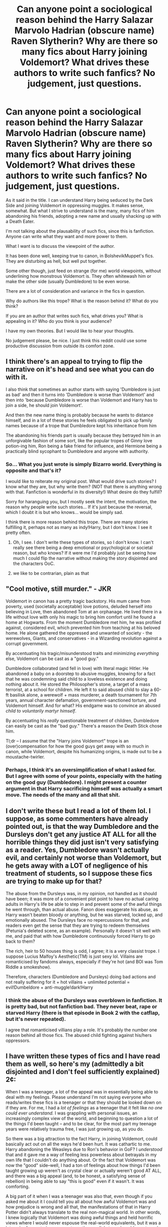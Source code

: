 #+TITLE: Can anyone point a sociological reason behind the Harry Salazar Marvolo Hadrian (obscure name) Raven Slytherin? Why are there so many fics about Harry joining Voldemort? What drives these authors to write such fanfics? No judgement, just questions.

* Can anyone point a sociological reason behind the Harry Salazar Marvolo Hadrian (obscure name) Raven Slytherin? Why are there so many fics about Harry joining Voldemort? What drives these authors to write such fanfics? No judgement, just questions.
:PROPERTIES:
:Author: muleGwent
:Score: 39
:DateUnix: 1617053720.0
:DateShort: 2021-Mar-30
:FlairText: Discussion
:END:
As it said in the title. I can understand Harry being seduced by the Dark Side and joining Voldemort in oppressing muggles. It makes sense, somewhat. But what I strive to understand is the many, many fics of him abandoning his friends, adopting a new name and usually shacking up with a Death Eater.

I'm not talking about the plausability of such fics, since this is fanfiction. Anyone can write what they want and more power to them.

What I want is to discuss the viewpoint of the author.

It has been done well, keeping true to canon, in BolshevikMuppet's fics. They are disturbing as hell, but well put together.

Some other though, just feed on strange (for me) world viewpoints, without underlining how monstrous Voldemort is. They often whitewash him or make the other side (usually Dumbledore) to be even worse.

There are a lot of consideration and variance in the fics in question.

Why do authors like this trope? What is the reason behind it? What do you think?

If you are an author that writes such fics, what drives you? What is appealing in it? Who do you think is your audience?

I have my own theories. But I would like to hear your thoughts.

No judgement please, be nice. I just think this reddit could use some productive discussion from outside its comfort zone.


** I think there's an appeal to trying to flip the narrative on it's head and see what you can do with it.

I also think that sometimes an author starts with saying 'Dumbledore is just as bad' and then it turns into 'Dumbledore is worse than Voldemort' and then into 'because Dumbledore is worse than Voldemort and Harry has to join a side, he should join Voldemort'.

And then the new name thing is probably because he wants to distance himself, and in a lot of these stories he feels obligated to pick up family names because of a trope that Dumbledore kept his inheritance from him

The abandoning his friends part is usually because they betrayed him in an unforgivable fashion of some sort, like the popular tropes of Ginny love potion-ing him, Ron being a fake friend for influence, and Hermione being a practically blind sycophant to Dumbledore and anyone with authority.
:PROPERTIES:
:Author: Riddle-in-a-Box
:Score: 40
:DateUnix: 1617054777.0
:DateShort: 2021-Mar-30
:END:

*** So... What you just wrote is simply Bizarro world. Everything is opposite and that's it?

I would like to reiterate my original post. What would drive such stories? I know what they are, but why write them? (NOT that there is anything wrong with that. Fanfiction is wonderful in its diversity!) What desire do they fulfill?

Sorry for haranguing you, but I mostly seek the intent, the motivation, the reason why people write such stories... If it's just because the reversal, which I doubt it is but who knows... would be simply sad.

I think there is more reason behind this trope. There are many stories fulfilling it, perhaps not as many as indy!Harry, but I don't know. I see it pretty often.
:PROPERTIES:
:Author: muleGwent
:Score: 4
:DateUnix: 1617055229.0
:DateShort: 2021-Mar-30
:END:

**** Oh, I see. I don't write these types of stories, so I don't know. I can't really see there being a deep emotional or psychological or societal reason, but who knows? If it were me I'd probably just be seeing how much I could flip the narrative without making the story disjointed and the characters OoC.
:PROPERTIES:
:Author: Riddle-in-a-Box
:Score: 10
:DateUnix: 1617056202.0
:DateShort: 2021-Mar-30
:END:


**** we like to be contrarian, plain as that
:PROPERTIES:
:Author: Level-Answer1012
:Score: 1
:DateUnix: 1617154534.0
:DateShort: 2021-Mar-31
:END:


** "Cool motive, still murder." - JKR

Voldemort in canon has a pretty tragic backstory. His mum came from poverty, used (societally acceptable) love potions, deluded herself into believing in Love, then abandoned Tom at an orphanage. He lived there in a life without love with only his magic to bring him comfort until he found a home at Hogwarts. From the moment Dumbledore met him, he was profiled against, considered evil, which prevented him from teaching at his beloved home. He alone gathered the oppressed and unwanted of society - the werewolves, Giants, and conservatives - in a Wizarding revolution against a corrupt government.

By accentuating his tragic/misunderstood traits and minimizing /everything/ else, Voldemort can be cast as a "good guy."

Dumbledore collaborated (and fell in love) with literal magic Hitler. He abandoned a baby on a doorstep to abusive muggles, knowing for a fact that he was condemning said child to a loveless existence and doing nothing about it. He stored the Philosopher's stone, a target of a mass terrorist, at a school for children. He left it to said abused child to slay a 60-ft basilisk alone, a werewolf + mass murderer, a death tournament for 7th years, annual character defamation, government-sanctioned torture, and Voldemort himself. And for what? His endgame was to convince an abused /child to voluntarily martyr himself/.

By accentuating his /really/ questionable treatment of children, Dumbledore can easily be cast as the "bad guy." There's a reason the Death Stick chose him.

Tl;dr -- I assume that the "Harry joins Voldemort" trope is an (over)compensation for how the good guys get away with so much in canon, while Voldemort, despite his humanizing origins, is made out to be a moustache-twirler.
:PROPERTIES:
:Author: Dynomancer
:Score: 34
:DateUnix: 1617069044.0
:DateShort: 2021-Mar-30
:END:

*** Perhaps, I think it's an oversimplification of what I asked for. But I agree with some of your points, especially with the hating on the good guy (Dumbledore). I might present a counter argument in that Harry sacrificing himself was actually a smart move. The needs of the many and all that shit.
:PROPERTIES:
:Author: muleGwent
:Score: 2
:DateUnix: 1617140690.0
:DateShort: 2021-Mar-31
:END:


** I don't write these but I read a lot of them lol. I suppose, as some commenters have already pointed out, is that the way Dumbledore and the Dursleys don't get any justice AT ALL for all the horrible things they did just isn't very satisfying as a reader. Yes, Dumbledore wasn't actually evil, and certainly not worse than Voldemort, but he gets away with a LOT of negligence of his treatment of students, so I suppose these fics are trying to make up for that?

The abuse from the Dursleys was, in my opinion, not handled as it should have been; it was more of a convenient plot point to have no actual caring adults in Harry's life be able to step in and prevent some of the awful things he went through, than actual abuse. Fanon does exaggerate his abuse, as Harry wasn't beaten bloody or anything, but he was starved, locked up, and emotionally abused. The Dursleys face no repercussions for that, and readers even get the sense that they are trying to redeem themselves (Petunia's deleted scene, as an example). Personally it doesn't sit well with me, and paid that with how Dumbledore continuously forced Harry to go back to them?

The rich, heir to 50 houses thing is odd, I agree; it is a very classist trope. I suppose Lucius Malfoy's Aesthetic(TM) is just sexy lol. Villains are romanticised by fandoms always, especially if they're hot (and BOI was Tom Riddle a smokeshow).

Therefore, characters (Dumbledore and Dursleys) doing bad actions and not really suffering for it + hot villains + unlimited potential = evil!Dumbeldore + anti-muggle!dark!Harry
:PROPERTIES:
:Author: GoldAd8894
:Score: 12
:DateUnix: 1617103864.0
:DateShort: 2021-Mar-30
:END:

*** I think the abuse of the Dursleys was overblown in fanfiction. It is pretty bad, but not fanfiction bad. They never beat, rape or starved Harry (there is that episode in Book 2 with the catflap, but it's never repeated).

I agree that romanticised villians play a role. It's probably the number one reason behind all those fics. The abused child fighting against his/hers oppressors.
:PROPERTIES:
:Author: muleGwent
:Score: 2
:DateUnix: 1617140896.0
:DateShort: 2021-Mar-31
:END:


** I have written these types of fics and I have read them as well, so here's my (admittedly a bit disjointed and I don't feel sufficiently explained) 2¢:

When I was a teenager, a lot of the appeal was in essentially being able to deal with my feelings. Please understand I'm not saying everyone who reads/writes these fics is a teenager or that they should be looked down on if they are. For me, I had a /lot of feelings/ as a teenager that it felt like /no one could ever understand./ I was grappling with personal issues, an increasingly complex view of the world, and beginning to question a lot of the things I'd been taught -- and to be clear, for the most part my teenage years were relatively trauma free, I was just growing up, as you do.

So there was a big attraction to the fact Harry, in joining Voldemort, could basically act out on all the ways he'd been hurt. It was cathartic to me. Harry abandoning the Weasleys due to Ron's behavior in GoF? I /understood/ that and it gave me a way of feeling less powerless about betrayals in my own life that I couldn't do anything about. Or the fact that Voldemort was now the "good" side--well, I had a ton of feelings about how things I'd been taught growing up weren't as crystal clear or actually weren't good AT ALL, and there was a big appeal (and, to be honest, a satisfying sense of rebellion) in being able to say "this is good" even if it wasn't. It was comforting.

A big part of it when I was a teenager was also that, even though if you asked me about it I could tell you all about how awful Voldemort was and how prejudice is wrong and all that, the manifestations of that in Harry Potter didn't always translate to the real non-magical world. In other words, I knew logically that Voldemort was doing awful things and held horrific views where I would never espouse the real-world equivalents, but it was a lot easier for me to ignore or not see the parallels to real world events and suffering.

I recently went and read through a bunch of fics I'd favorited on my teenage FFN account, and a LOT of them fit into what you describe or are variants of it. Looking at them now, most of them just have actions that I can't countenance now. This is true of things I wrote as well.

But that being said, as an adult I still sometimes read fics like this, but nowadays I tend much more towards ones where Voldemort for one reason or another (trapped in a magical artifact? stopped from creating as many horcruxes? reincarnation? other random reason?) isn't /good/ but also isn't reprehensible like he is in canon (particularly canon extrapolated to its logical conclusions and viewed as a parallel to real world events/figures) OR where he is that bad but Harry's corruption is presented as neither romantic nor ideal. In other words, ones where it's presented as horrific that Harry would join Voldemort.

I like that some of these fics are complicated as well. This has a lot to do with what originally drew me to these sorts of fics as a teenager. In other words, there's something to be said for having an evil character that is, in many ways, a good person. Because quite frankly in the real world there are a lot of people who do evil things but in other ways are very good people. When I was younger, it was harder to reconcile that. But now I know that doing bad things doesn't negate the good, nor does doing good things negate the bad. It just is.

To take one associated trope in particular, a common theme you'll find in many "Harry joins Voldemort and/or becomes a Dark Wizard" is that that even Death Eaters would be horrified by the Dursleys' (and/or Dumbledore's) treatment of Harry because "wizarding children are special/sacred/the future." To some extent this makes a lot of sense. The Malfoys, particularly Narcissa, are shown to care for Draco, for example. And so there's something there about people who do evil and hateful things also doing good and loving things. And that's a really cool dynamic to explore, and one that can shine a light on how people are in the real world. Because in reality people aren't all good or all evil. But the problem is when the depiction isn't nuanced enough--when you get the "because the Malfoys love Draco they must be all good and are really just misunderstood" or "well, it's OKAY that they're blood supremacists because Muggleborns really are ruining Wizarding culture so it's JUSTIFIED racism." It's hard to depict a character that is a loving parent and also a racist murderer.

Also, and for the easiest answer, I've been a sucker for hero/villain relationships for basically forever--there's no way I'd want one in the real world, but they can have really intriguing (to read, not to live through) relationship dynamics.

*tl;dr: For me, a lot of the appeal is in relationship dynamics, investigating complexities of how people work, and seeing personal experiences/feelings reflected in fanfic in a cathartic way, but often times the writing isn't nuanced enough so it becomes an "evil people are really good" thing instead of "people are complicated and don't fit into neat categories" thing.*
:PROPERTIES:
:Author: throwawayfanfichp
:Score: 10
:DateUnix: 1617060895.0
:DateShort: 2021-Mar-30
:END:

*** Thank you for the reply, it was exactly what I was hoping for. It was very interesting to see your perspective.

Yeah, I can see that fascination and coupled with teenage rebellion (as good a term as any) it is logical that it lead to such fics.

The appeal of the Evil side is also understandable, they are cool. Especially in HP films when the bad guys (especially if you consider Snape a bad guy) were played by some very good actors and the good guys ... weren't (apart from Gary Oldman).

I think your viewpoint was the best one so far. It really hammers the point right down to the middle.
:PROPERTIES:
:Author: muleGwent
:Score: 1
:DateUnix: 1617141284.0
:DateShort: 2021-Mar-31
:END:


** I think it's just because a lot of authors get annoyed with how passive Harry was in canon.

When you think about it, there's more than enough evidence to suggest that Harry had the potential to actually become a really powerful wizard capable of facing a Dark Lord without relying on sheer luck and friends to survive--- but the potential was wasted, considering how he made use of it. He's quite lazy (though this is more an effect of being forced to hide talent when he lived with the Dursleys--- he never had a responsible adult that he felt safe around and trusted, who told him it was okay to do better, and set those expectations, so he just carried on), and relies on his friend as a crutch to save him in situations where he can and should perform better, time and time again.

His POV with regards to the Dursleys is... at times understandable considering the trauma of the neglect/abuse, but it's still vindicating to see him react with less inhibitions.

Every single book is basically him coming to Hogwarts after a terrible summer, letting himself be provoked by Draco Malfoy and trying to obsessively stalk and/or attack him (usually failing to do so without Hermione's help), getting bullied by Snape, and then almost getting killed by a Professor--- which would be fine if he learned from all that and showed some character development earlier on instead of as late as it took in canon, but that wasn't the case.

He lets things go way too easily--- I can't be the only one annoyed with how he handled the reunion with Ron in the Goblet of Fire, or the Deathly Hallows.

He's also a bit naive and more than a little self-righteous. He's still very likable, which is a big reason why the overwhelming majority of fanfics center his character and most readers prefer that POV being the predominant (if not singular) one.

I also think he is a bit bigoted himself, towards Slytherins, and towards Dark abilities like Parseltongue, which isn't intrinsically evil (I REALLY wish he had a pet snake in canon). I despise the Cursed Child storyline, and I think Harry would've actually been a great (albeit flawed) parent, but Hogwarts-era Harry honestly might have acted the way that Cursed-Child-Harry did towards Albus Potter without the character development and growth that Harry ultimately went through at the end of canon. He is a bit like his dad James in that regard, though unlike James (and Sirius), he likely would've been able to recognize he'd crossed the line at some point, like Harry sort of did in OotP and HBP.

After reading a lot of fanfic where you can twist all of that around, I think a lot of authors just decide to go over the top. Thus, Harry Potter becomes Hadrian Pendragon Sayre Tudor Blah Blah, his mother was actually a pureblood (somehow) and now he's the highest ranking member of the aristocracy, he transforms into an overpowered edgelord with a harem, his insecure/jealous friend (Ron) and condescending friend (Hermione) go from being flawed but likable to evil wretches laid to be his friends who would betray him without a second thought, and he becomes the infamous indie! Harry we've all grown tired of.

Him hating Muggles would make sense because of the Dursleys, though I think he'd still be fine with Muggleborns in this case because of his mother, and wouldn't be a full-on Blood Purist. Him joining Voldemort makes sense because it's not like he can remember the parents he lost, Dumbledore is just as bad in many (though not all) ways, and he presumably wants a quiet life more than he wants to be the hero. The rest of it though, is just overindulgence by authors who get excited at creating a Dark-ish, Mary Sue, Harry Potter.
:PROPERTIES:
:Author: godlypfer
:Score: 15
:DateUnix: 1617074460.0
:DateShort: 2021-Mar-30
:END:

*** Potential wasted you say but the entire point of the series was that potential wasn't wasted. Harry is who he is because he values friendship, lpvr, joy and all those fluffy things over love. In the end, I think, as he walks tp his death, Harry would have choosen all the time he wasted with Ron doing absolutely nothing over becoming infinitely stronger.
:PROPERTIES:
:Author: JaimeJabs
:Score: 8
:DateUnix: 1617085461.0
:DateShort: 2021-Mar-30
:END:

**** A lot of people have that opinion. But personally, I just don't understand why achieving your potential precludes character growth and interpersonal relationships. I agree part of the charm of the series is that Harry isn't some all-powerful godlike figure and achieves what he does largely through his friends and good luck. But then there's a difference between someone who legitimately doesn't have that capability and makes do, versus someone who does have it but ignores it altogether, never learning.

From what we've seen in the series, Harry is more than capable of being good at Potions when he /wants/ to be, like when he saw Snape's memory and felty sympathy and made that Invigoration Draught perfectly. He also is able to cast multiple spells effectively on the first try, at levels that adult wizards can't reach, and is able to teach others as well, despite disregarding magical theory and the wand movements/incantation intricacies that people like Hermione are much better at. Examples include Levicorpus, Crucio, Sectumsempra, Imperio, Muffliato, etc. One of the most impressive adult witches at beauxbeatons, Fleur, isn't even able to make it past a grindylow while Harry not only does that but deliberately acts against them and stays with all the hostages in the lake until the end. Per the twins in HBP, most Ministry adults (even Aurors) can't cast functioning shield charms, yet Harry is able to do that at a level that's quite difficult to break through (he even deflects Snape's legilimency one time, which is saying something considering how powerful Snape was), and also taught other students this as well. All it took for him to do nonverbal casting was the absence of Snape (although he did read to do it from Snape's book).

Hermione, while being a bookworm, still made more than enough time to talk with Ron and Harry and go on various adventures and sneak out past curfew, etc.

The series is basically littered with examples of showing that Harry has the capability to become a really impressive wizard, but his utter disdain for power and lack of ambition makes him disregard that, and that supposedly makes him a more moralistic character who defeats Voldemort, per the moral of the story. I think the message that should have been pushed more, that Rowling likely intended to do to a degree but also toned down too much, was that power and ambition don't mean evil, but also aren't everything, and that while Voldemort was powerful, Harry's strength of character gave him an edge (but only an edge, /not a crutch/).

Ron Weasley at 11 years old cast a levitation charm so strong, it knocked out a fully grown Mountain Troll with its own club. He's no slouch himself. And he was a great character, albeit flawed. Sirius Black was the same, and he was pretty powerful. It doesn't mean that they'd be any less likely to die for the people they care about.

I don't think powerful Harry necessarily means indie! Harry, though that's certainly a common trope in fandom.
:PROPERTIES:
:Author: godlypfer
:Score: 4
:DateUnix: 1617123160.0
:DateShort: 2021-Mar-30
:END:

***** Yeah, no, I get what you mean. And my own fics usually involve a strong Harry. But, in canon, Harry's main purpose always was finding that small sliver of joy in life. And when he did, with his friendship with Ron and Hermione and Hagrid, he grabbed it with both hands and didn't let go.
:PROPERTIES:
:Author: JaimeJabs
:Score: 1
:DateUnix: 1617126309.0
:DateShort: 2021-Mar-30
:END:


**** This. The "wasted potential" is precisely where the character work is. It is in these places that Harry becomes a complex and nuanced character instead of a generic action hero with a personality as interesting as cardboard. I've never managed to power through an OP!Harry fic because of how unrecognizable Harry becomes in those stories.
:PROPERTIES:
:Author: BlueThePineapple
:Score: 9
:DateUnix: 1617087522.0
:DateShort: 2021-Mar-30
:END:


*** Harry was extremely passive and kind of sad in canon books. Even more so in the films (film Hermione is one of my pet peeves).

But I don't think that's the main reason. I wasn't talking about Indy!Harry fics. They are a different topic. Those fics are exactly what you talk about, a power fantasy that enables Harry to do shit and kick some ass.

My point was about the various Harry gets adopted/married/enlightened by the Voldemort side and becomes Hadrian Rasputin Marvolo Dracula Slytherin (gosh, it's fun writing that), falls in love with Snape or Barty Croush jr. or one of the Lestrange brothers, joins Voldemort and gets a personality transplant through whatever means necessary. There are many, many fics like that and have been for years.

Indy!Harry is totally different. Since Indy!Harry is always opposed to Voldemort, even if he doesn't care about Wizarding Britain and tells them to fuck off... (which is a totally separate issue, not germane to this topic).

Thanks for the input!
:PROPERTIES:
:Author: muleGwent
:Score: 1
:DateUnix: 1617141742.0
:DateShort: 2021-Mar-31
:END:

**** Ahh, gotcha. I think that what you're talking about is mainly just the tendency of a lot of authors to glorify the aristocracy. Similar to how people came up with the headcanon that House elves supposedly die without being enslaved--- after associating canon Harry with a lot of the righteous civil rights stuff in canon, like S.P.E.W and Muggleborn rights and all that ish, people try to explore what would've happened if circumstances made it so that he ended up like the early version of Draco Malfoy. Of course, that's mainly to do with the “Harry being adopted by some pure blood family and joining Voldemort” and all that ish.

I have no idea why they go to the crazy lengths of placing him at the /top/ of the aristocracy and give him all those Lordships and all that--- maybe just overindulgence in making Harry as opposite as possible from canon?
:PROPERTIES:
:Author: godlypfer
:Score: 1
:DateUnix: 1617142133.0
:DateShort: 2021-Mar-31
:END:

***** Thanks for the reply! I agree to some degree about the glorifying the aristocracy.

There is a feeling of your protagonist being better than anyone else by terms of breeding. (This is actually super interesting from a sociologist point of view, since we had almost 200 years of dismantling aristocracy and democracy, therefore such ideas should be abandoned, and yet they crop up in fanfiction. Super interesting)

About the house elves, I just attribute it to laziness not to anything else. Dobby was such a plot device in DH that authors feel justified to reuse it, since it's canon sanctified. I wouldn't expect anything deeper there than that.
:PROPERTIES:
:Author: muleGwent
:Score: 1
:DateUnix: 1617143943.0
:DateShort: 2021-Mar-31
:END:


** It is fun showing the other side through Harry.

The inheritance is power fanyasy
:PROPERTIES:
:Author: nuthins_goodman
:Score: 4
:DateUnix: 1617088126.0
:DateShort: 2021-Mar-30
:END:


** I like how [[https://www.fanfiction.net/s/10709411/1/Basilisk-born][Basilisk Born]] inverts the naming trope somewhat, and Harryjames is a traditional wizarding name.
:PROPERTIES:
:Author: literal-hitler
:Score: 3
:DateUnix: 1617092297.0
:DateShort: 2021-Mar-30
:END:


** There's always going to be a few reasons, and no one will be the same.

For some, it's driven by dislike of the side that Harry is originally with - usually Dumbledore and/or the Weasleys. Dumbledore in particular has a lot of flaws in canon, which makes it easy to identify problems and holes in the worldview. A part of this is also based in control/independence - canon Harry isn't very independent and gets led along by Dumbledore willingly, whereas some authors would want to see him push back and make his own path.

For others, it's because of the worldbuilding. In a lot of ways, the WW is quite shallow - and that strikes some people the wrong way (eg, Slytherins just being evil). That obviously drives a backlash of authors interested in the world, but also wanting to dive a little deeper - and doing so tends to lead to needing to take a more measured look at things that in the main series can just be dismissed as evil and not really looked at further.

One of the points of fanfiction is being able to change things - so in fanfiction where Voldemort is whitewashed, think of it as an entirely different universe than canon Harry Potter. It's in a universe where that's the truth.

For a non HP example, one that comes to mind is The Last Ringbearer - see its [[https://en.wikipedia.org/wiki/The_Last_Ringbearer][wikipedia page here]]. Sometimes thinking of situations/concepts by flipping around who is good/evil can be interesting - and, depending on the type of story being told, I personally find it more interesting than just blanket good/evil.
:PROPERTIES:
:Author: matgopack
:Score: 3
:DateUnix: 1617124847.0
:DateShort: 2021-Mar-30
:END:


** A few people have said about the names being a strange add on.

I'm catholic and my family are from Ireland. I have 7 middle names. So 9 names in total. Thats because I'm a only child and I'm carrying those names into the next generation so to speak.

The Harry into Hadrien or Harrison. Change is psychologically to make this character someone different in a sense. Names are fundamentally difficult to change in other peoples perception. I knew a woman in university who told me her name was one thing and then years later I found out it was her middle name. When I talk about her with others that know her by her first name. It feels wrong saying that name.

Linking back by using a different name, people get upset saying Harry Potter kicks ginny in the face. If the sentence is "Hadrien Potter-Black kicked his life debt slave ginerva in the face in revenge for trying to slip him another love potion" people are less likely to be as grumpy.

That points out that while they are Harry and ginny. They aren't the Harry and ginny you know.

Leading into your next point in your question. Why write Harry joins Voldemort. I've never written any fanfiction. Day dreamt it. But never wrote it down.

Voldemort is reprehensible. However JK kind of wrote a Saturday morning cartoon villain group. Oh so evil and clearly in the wrong. We want to be superior to everyone else. Its pure evil. Its racism taken to the extreme.

Its also the exact sort of propaganda that people are used to seeing in the news constantly.

Taking a semi recent example of Donald trump when he first joined the White House. He accepted a phone call from North korea(might be wrong on the country ). Now the news papers ridiculed him for this act as america doesn't recognise north Korea as a country and as such he shouldn't of done that. And thats fair. But the news didn't point out there were 10 other people in the office at the time, his political advisors who were there to stop things like that from happening. (I'm not pro trump or anything just a case of media bias that popped to mind)

Thinking about it logically. Voldemort and his death munchkins wouldnt work as political party or even as a terror cell as they have no reasonable goals. Pureblood supremacy doesn't work when you're murdering more purebloods than anyone else. So people write as if he had deeper ideals and what we read was just the rita skeeter spin on it all.

And having Harry champion a cause for whatever soapbox the writer wants to put him on works like that.
:PROPERTIES:
:Author: TheSandman-1991
:Score: 3
:DateUnix: 1617135521.0
:DateShort: 2021-Mar-31
:END:


** I cannot answer why you would call your character 25 names. But as for the rest of it:

As an author, the very reason that drives me to write is to explore people. To study them, figure out 'what makes them tick', how the world shapes them, and how they shape the world. The natural consequence is that "normal" people are boring. Their motivations are a dime a dozen, they are insignificant, and don't shape the world at all. Far more interesting are the exceptions. People that aren't like the rest. People with world views different from the norm. People with conflicting goals. And finally, people with power, able to shape things around them, or with the desire to do such.

Tangentially related to that, I also like to play with perceptions and subjectivity. I love to introduce situations that make /the readers/ questions their convictions, by virtue of relativising the Absolute Good and Absolute Evil, and play with all the nuances in-between. There is no greater reward than when I write about commonly terrible situations or actions, but the reader is nodding along because it makes sense from the POV they are reading. In the end, this works because a potential to be a terrible human being is in all of us, and teasing out that aspect so that it can resonate with the POV creates a mirror for the audience where they end up seeing themselves.

A typical example would be linkffn(11923302)

 

Both combined leads, in terms of HP Canon, to writing from the opposite site the books present: HP is thankful world to write in, precisely because it's so black and white, so if you start writing about the Slytherins, Death Eaters, and Voldemort, the impact is that much bigger, as everyone has the source material in mind. So in this sense, Harry becomes merely a vehicle of getting there, if you want to write about the most popular character -- on the one hand. And on the other hand, exploring different Harrys, or ways in which he becomes different from Canon, is precisely the first point of doing character studies.
:PROPERTIES:
:Author: Sescquatch
:Score: 2
:DateUnix: 1617107028.0
:DateShort: 2021-Mar-30
:END:

*** The idea that there is Absolute Good and Absolute Evil has always been fascinating to me.

As an amateur historian, I was always perplexed how people can even consider such a notion. Perhaps it's a signum temporis, perhaps it's not.

I agree with the reader getting sucked into the perspective and the worldview of the protagonist. Especially an inexperienced one.

A tangent: I always found it amazing that people associate the views of the characters with the author, which is rarely the case in professional authors. Although I've seen a trend developing when that is not the case anymore.

Thanks for your input!
:PROPERTIES:
:Author: muleGwent
:Score: 1
:DateUnix: 1617142049.0
:DateShort: 2021-Mar-31
:END:


*** [[https://www.fanfiction.net/s/11923302/1/][*/A Beautiful World/*]] by [[https://www.fanfiction.net/u/1232425/SeriousScribble][/SeriousScribble/]]

#+begin_quote
  Each one has his own perspective, but in passing, they entwine.-- In a world with Voldemort, Harry's fight is only one part of the story: A glimpse into life at the eve of revolution. Set during DH, broadly Canon-compliant. Twoshot.
#+end_quote

^{/Site/:} ^{fanfiction.net} ^{*|*} ^{/Category/:} ^{Harry} ^{Potter} ^{*|*} ^{/Rated/:} ^{Fiction} ^{T} ^{*|*} ^{/Chapters/:} ^{2} ^{*|*} ^{/Words/:} ^{22,968} ^{*|*} ^{/Reviews/:} ^{15} ^{*|*} ^{/Favs/:} ^{48} ^{*|*} ^{/Follows/:} ^{20} ^{*|*} ^{/Published/:} ^{May} ^{1,} ^{2016} ^{*|*} ^{/Status/:} ^{Complete} ^{*|*} ^{/id/:} ^{11923302} ^{*|*} ^{/Language/:} ^{English} ^{*|*} ^{/Genre/:} ^{Drama} ^{*|*} ^{/Characters/:} ^{Dirk} ^{C.,} ^{Selwyn,} ^{Barnabas} ^{Cuffe} ^{*|*} ^{/Download/:} ^{[[http://www.ff2ebook.com/old/ffn-bot/index.php?id=11923302&source=ff&filetype=epub][EPUB]]} ^{or} ^{[[http://www.ff2ebook.com/old/ffn-bot/index.php?id=11923302&source=ff&filetype=mobi][MOBI]]}

--------------

*FanfictionBot*^{2.0.0-beta} | [[https://github.com/FanfictionBot/reddit-ffn-bot/wiki/Usage][Usage]] | [[https://www.reddit.com/message/compose?to=tusing][Contact]]
:PROPERTIES:
:Author: FanfictionBot
:Score: 0
:DateUnix: 1617107046.0
:DateShort: 2021-Mar-30
:END:


** [deleted]
:PROPERTIES:
:Score: 1
:DateUnix: 1617055560.0
:DateShort: 2021-Mar-30
:END:

*** I don't think you get the fics or the target audience I'm talking about. I was mostly talking about slash fics with Harry joining Voldemort, usually it happens around the Tri-Wizard but not always.

Most of the issues you are mentioning go into Indy!Harry category not this (although there is some overlap). Which is another interesting conundrum. In which way are they similar? The target audience is probably totally separate, yet similar.

Food for thought.
:PROPERTIES:
:Author: muleGwent
:Score: 0
:DateUnix: 1617056322.0
:DateShort: 2021-Mar-30
:END:


** it's just fun to turn characters around, would be my guess.
:PROPERTIES:
:Author: brbsoup
:Score: 1
:DateUnix: 1617130232.0
:DateShort: 2021-Mar-30
:END:


** Yeah I hate death eater Harry too. The only fics I kinda like that are ones that have Harry/Bellatrix or Harry/femVoldemort bc I can get behind fucking your enemies into allies but most of those end in the bad guys being not bad anymore instead of Harry turning evil.
:PROPERTIES:
:Author: mr_Meaty68
:Score: 1
:DateUnix: 1617950571.0
:DateShort: 2021-Apr-09
:END:


** i don't really have an answer ro the second part, but as for the naming convention. we have stated several times throughout the books, that dumbledore is the greatest wizard of the time, etcetera etcetera. woi has the long name Albus Percival Wolfric Brian Dumbledore. and we have the "worst dark lord of all time" voldemort aka tom morvolo riddle, morvolo is a strange name by our standarts, and voldemort is powerful. dumbledore has several strange names, and is just as if not more powerful, and hes old, not in his prime. so logic dictates based off of what we know using just the original 7 books, people with longer stranger names because more strange names equals more powerfull/skilled wizard. sombody/somebody's started using the trope, and it stuck. people started to use it more and more, and it got more and more exaggerated.
:PROPERTIES:
:Author: Sabita_Densu
:Score: 1
:DateUnix: 1619755701.0
:DateShort: 2021-Apr-30
:END:


** Twlight.
:PROPERTIES:
:Author: Focusun
:Score: -7
:DateUnix: 1617054892.0
:DateShort: 2021-Mar-30
:END:

*** Nope. I won't accept that as an answer, unless you expand upon it. :D
:PROPERTIES:
:Author: muleGwent
:Score: 6
:DateUnix: 1617055353.0
:DateShort: 2021-Mar-30
:END:

**** The romanticizing of horror.
:PROPERTIES:
:Author: Focusun
:Score: 2
:DateUnix: 1617055612.0
:DateShort: 2021-Mar-30
:END:

***** I could accept that. I read some Anne Rice novels, although they weren't for me.

Twilight does that to some degree (although I never read any of the books, nor watched any of the films, all I know about it is the usual anti-Twilight propaganda).

Therefore I can accept that premise but I don't think it's that simple in fanfiction. Is it?
:PROPERTIES:
:Author: muleGwent
:Score: 2
:DateUnix: 1617055926.0
:DateShort: 2021-Mar-30
:END:

****** "Great" minds think alike.

Fernir Greyback attacks children to groom them as weres later. There exists Greyback ships. I like you ask, why?

Love is blind.
:PROPERTIES:
:Author: Focusun
:Score: 0
:DateUnix: 1617056445.0
:DateShort: 2021-Mar-30
:END:

******* Why? Because we are all sick in the head and sadists to the furthest degree. (I mean Authors in general. We literally break humans and alike in our stories and inflict untold Trauma upon them.)
:PROPERTIES:
:Author: Queen_Ares
:Score: 1
:DateUnix: 1617092877.0
:DateShort: 2021-Mar-30
:END:
